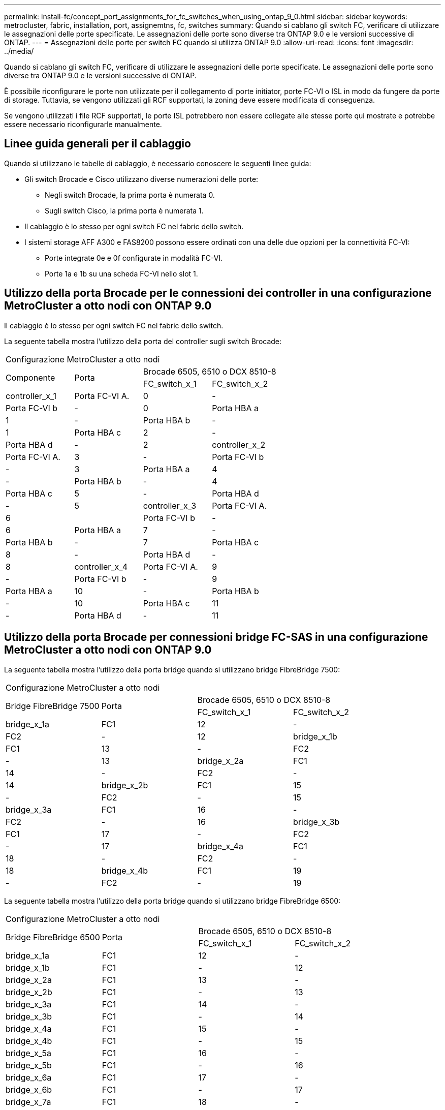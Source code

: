 ---
permalink: install-fc/concept_port_assignments_for_fc_switches_when_using_ontap_9_0.html 
sidebar: sidebar 
keywords: metrocluster, fabric, installation, port, assignemtns, fc, switches 
summary: Quando si cablano gli switch FC, verificare di utilizzare le assegnazioni delle porte specificate. Le assegnazioni delle porte sono diverse tra ONTAP 9.0 e le versioni successive di ONTAP. 
---
= Assegnazioni delle porte per switch FC quando si utilizza ONTAP 9.0
:allow-uri-read: 
:icons: font
:imagesdir: ../media/


[role="lead"]
Quando si cablano gli switch FC, verificare di utilizzare le assegnazioni delle porte specificate. Le assegnazioni delle porte sono diverse tra ONTAP 9.0 e le versioni successive di ONTAP.

È possibile riconfigurare le porte non utilizzate per il collegamento di porte initiator, porte FC-VI o ISL in modo da fungere da porte di storage. Tuttavia, se vengono utilizzati gli RCF supportati, la zoning deve essere modificata di conseguenza.

Se vengono utilizzati i file RCF supportati, le porte ISL potrebbero non essere collegate alle stesse porte qui mostrate e potrebbe essere necessario riconfigurarle manualmente.



== Linee guida generali per il cablaggio

Quando si utilizzano le tabelle di cablaggio, è necessario conoscere le seguenti linee guida:

* Gli switch Brocade e Cisco utilizzano diverse numerazioni delle porte:
+
** Negli switch Brocade, la prima porta è numerata 0.
** Sugli switch Cisco, la prima porta è numerata 1.


* Il cablaggio è lo stesso per ogni switch FC nel fabric dello switch.
* I sistemi storage AFF A300 e FAS8200 possono essere ordinati con una delle due opzioni per la connettività FC-VI:
+
** Porte integrate 0e e 0f configurate in modalità FC-VI.
** Porte 1a e 1b su una scheda FC-VI nello slot 1.






== Utilizzo della porta Brocade per le connessioni dei controller in una configurazione MetroCluster a otto nodi con ONTAP 9.0

Il cablaggio è lo stesso per ogni switch FC nel fabric dello switch.

La seguente tabella mostra l'utilizzo della porta del controller sugli switch Brocade:

|===


4+| Configurazione MetroCluster a otto nodi 


.2+| Componente .2+| Porta 2+| Brocade 6505, 6510 o DCX 8510-8 


| FC_switch_x_1 | FC_switch_x_2 


 a| 
controller_x_1
 a| 
Porta FC-VI A.
 a| 
0
 a| 
-



 a| 
Porta FC-VI b
 a| 
-
 a| 
0



 a| 
Porta HBA a
 a| 
1
 a| 
-



 a| 
Porta HBA b
 a| 
-
 a| 
1



 a| 
Porta HBA c
 a| 
2
 a| 
-



 a| 
Porta HBA d
 a| 
-
 a| 
2



 a| 
controller_x_2
 a| 
Porta FC-VI A.
 a| 
3
 a| 
-



 a| 
Porta FC-VI b
 a| 
-
 a| 
3



 a| 
Porta HBA a
 a| 
4
 a| 
-



 a| 
Porta HBA b
 a| 
-
 a| 
4



 a| 
Porta HBA c
 a| 
5
 a| 
-



 a| 
Porta HBA d
 a| 
-
 a| 
5



 a| 
controller_x_3
 a| 
Porta FC-VI A.
 a| 
6
 a| 



 a| 
Porta FC-VI b
 a| 
-
 a| 
6



 a| 
Porta HBA a
 a| 
7
 a| 
-



 a| 
Porta HBA b
 a| 
-
 a| 
7



 a| 
Porta HBA c
 a| 
8
 a| 
-



 a| 
Porta HBA d
 a| 
-
 a| 
8



 a| 
controller_x_4
 a| 
Porta FC-VI A.
 a| 
9
 a| 
-



 a| 
Porta FC-VI b
 a| 
-
 a| 
9



 a| 
Porta HBA a
 a| 
10
 a| 
-



 a| 
Porta HBA b
 a| 
-
 a| 
10



 a| 
Porta HBA c
 a| 
11
 a| 
-



 a| 
Porta HBA d
 a| 
-
 a| 
11

|===


== Utilizzo della porta Brocade per connessioni bridge FC-SAS in una configurazione MetroCluster a otto nodi con ONTAP 9.0

La seguente tabella mostra l'utilizzo della porta bridge quando si utilizzano bridge FibreBridge 7500:

|===


4+| Configurazione MetroCluster a otto nodi 


.2+| Bridge FibreBridge 7500 .2+| Porta 2+| Brocade 6505, 6510 o DCX 8510-8 


| FC_switch_x_1 | FC_switch_x_2 


 a| 
bridge_x_1a
 a| 
FC1
 a| 
12
 a| 
-



 a| 
FC2
 a| 
-
 a| 
12



 a| 
bridge_x_1b
 a| 
FC1
 a| 
13
 a| 
-



 a| 
FC2
 a| 
-
 a| 
13



 a| 
bridge_x_2a
 a| 
FC1
 a| 
14
 a| 
-



 a| 
FC2
 a| 
-
 a| 
14



 a| 
bridge_x_2b
 a| 
FC1
 a| 
15
 a| 
-



 a| 
FC2
 a| 
-
 a| 
15



 a| 
bridge_x_3a
 a| 
FC1
 a| 
16
 a| 
-



 a| 
FC2
 a| 
-
 a| 
16



 a| 
bridge_x_3b
 a| 
FC1
 a| 
17
 a| 
-



 a| 
FC2
 a| 
-
 a| 
17



 a| 
bridge_x_4a
 a| 
FC1
 a| 
18
 a| 
-



 a| 
FC2
 a| 
-
 a| 
18



 a| 
bridge_x_4b
 a| 
FC1
 a| 
19
 a| 
-



 a| 
FC2
 a| 
-
 a| 
19

|===
La seguente tabella mostra l'utilizzo della porta bridge quando si utilizzano bridge FibreBridge 6500:

|===


4+| Configurazione MetroCluster a otto nodi 


.2+| Bridge FibreBridge 6500 .2+| Porta 2+| Brocade 6505, 6510 o DCX 8510-8 


| FC_switch_x_1 | FC_switch_x_2 


 a| 
bridge_x_1a
 a| 
FC1
 a| 
12
 a| 
-



 a| 
bridge_x_1b
 a| 
FC1
 a| 
-
 a| 
12



 a| 
bridge_x_2a
 a| 
FC1
 a| 
13
 a| 
-



 a| 
bridge_x_2b
 a| 
FC1
 a| 
-
 a| 
13



 a| 
bridge_x_3a
 a| 
FC1
 a| 
14
 a| 
-



 a| 
bridge_x_3b
 a| 
FC1
 a| 
-
 a| 
14



 a| 
bridge_x_4a
 a| 
FC1
 a| 
15
 a| 
-



 a| 
bridge_x_4b
 a| 
FC1
 a| 
-
 a| 
15



 a| 
bridge_x_5a
 a| 
FC1
 a| 
16
 a| 
-



 a| 
bridge_x_5b
 a| 
FC1
 a| 
-
 a| 
16



 a| 
bridge_x_6a
 a| 
FC1
 a| 
17
 a| 
-



 a| 
bridge_x_6b
 a| 
FC1
 a| 
-
 a| 
17



 a| 
bridge_x_7a
 a| 
FC1
 a| 
18
 a| 
-



 a| 
bridge_x_7b
 a| 
FC1
 a| 
-
 a| 
18



 a| 
bridge_x_8a
 a| 
FC1
 a| 
19
 a| 
-



 a| 
bridge_x_8b
 a| 
FC1
 a| 
-
 a| 
19

|===


== Utilizzo della porta Brocade per gli ISL in una configurazione MetroCluster a otto nodi con ONTAP 9.0

La seguente tabella mostra l'utilizzo della porta ISL:

|===


3+| Configurazione MetroCluster a otto nodi 


.2+| Porta ISL 2+| Brocade 6505, 6510 o DCX 8510-8 


| FC_switch_x_1 | FC_switch_x_2 


 a| 
Porta ISL 1
 a| 
20
 a| 
20



 a| 
Porta ISL 2
 a| 
21
 a| 
21



 a| 
Porta ISL 3
 a| 
22
 a| 
22



 a| 
Porta ISL 4
 a| 
23
 a| 
23

|===


== Utilizzo della porta Brocade per i controller in una configurazione MetroCluster a quattro nodi con ONTAP 9.0

Il cablaggio è lo stesso per ogni switch FC nel fabric dello switch.

|===


4+| Configurazione MetroCluster a quattro nodi 


.2+| Componente .2+| Porta 2+| Brocade 6505, 6510 o DCX 8510-8 


| FC_switch_x_1 | FC_switch_x_2 


 a| 
controller_x_1
 a| 
Porta FC-VI A.
 a| 
0
 a| 
-



 a| 
Porta FC-VI b
 a| 
-
 a| 
0



 a| 
Porta HBA a
 a| 
1
 a| 
-



 a| 
Porta HBA b
 a| 
-
 a| 
1



 a| 
Porta HBA c
 a| 
2
 a| 
-



 a| 
Porta HBA d
 a| 
-
 a| 
2



 a| 
controller_x_2
 a| 
Porta FC-VI A.
 a| 
3
 a| 
-



 a| 
Porta FC-VI b
 a| 
-
 a| 
3



 a| 
Porta HBA a
 a| 
4
 a| 
-



 a| 
Porta HBA b
 a| 
-
 a| 
4



 a| 
Porta HBA c
 a| 
5
 a| 
-



 a| 
Porta HBA d
 a| 
-
 a| 
5

|===


== Utilizzo della porta Brocade per bridge in una configurazione MetroCluster a quattro nodi con ONTAP 9.0

Il cablaggio è lo stesso per ogni switch FC nel fabric dello switch.

La seguente tabella mostra l'utilizzo della porta bridge fino alla porta 17 quando si utilizzano bridge FibreBridge 7500. È possibile cablare altri bridge alle porte da 18 a 23.

|===


6+| Configurazione MetroCluster a quattro nodi 


.2+| Bridge FibreBridge 7500 .2+| Porta 2+| Brocade 6510 o DCX 8510-8 2+| Brocade 6505 


| FC_switch_x_1 | FC_switch_x_2 | FC_switch_x_1 | FC_switch_x_2 


 a| 
bridge_x_1a
 a| 
FC1
 a| 
6
 a| 
-
 a| 
6
 a| 
-



 a| 
FC2
 a| 
-
 a| 
6
 a| 
-
 a| 
6



 a| 
bridge_x_1b
 a| 
FC1
 a| 
7
 a| 
-
 a| 
7
 a| 
-



 a| 
FC2
 a| 
-
 a| 
7
 a| 
-
 a| 
7



 a| 
bridge_x_2a
 a| 
FC1
 a| 
8
 a| 
-
 a| 
12
 a| 
-



 a| 
FC2
 a| 
-
 a| 
8
 a| 
-
 a| 
12



 a| 
bridge_x_2b
 a| 
FC1
 a| 
9
 a| 
-
 a| 
13
 a| 
-



 a| 
FC2
 a| 
-
 a| 
9
 a| 
-
 a| 
13



 a| 
bridge_x_3a
 a| 
FC1
 a| 
10
 a| 
-
 a| 
14
 a| 
-



 a| 
FC2
 a| 
-
 a| 
10
 a| 
-
 a| 
14



 a| 
bridge_x_3b
 a| 
FC1
 a| 
11
 a| 
-
 a| 
15
 a| 
-



 a| 
FC2
 a| 
-
 a| 
11
 a| 
-
 a| 
15



 a| 
bridge_x_4a
 a| 
FC1
 a| 
12
 a| 
-
 a| 
16
 a| 
-



 a| 
FC2
 a| 
-
 a| 
12
 a| 
-
 a| 
16



 a| 
bridge_x_4b
 a| 
FC1
 a| 
13
 a| 
-
 a| 
17
 a| 
-



 a| 
FC2
 a| 
-
 a| 
13
 a| 
-
 a| 
17



 a| 
 a| 
 a| 
è possibile cablare altri bridge attraverso la porta 19, quindi le porte da 24 a 47
 a| 
è possibile cablare altri bridge tramite la porta 23

|===
La seguente tabella mostra l'utilizzo della porta bridge quando si utilizzano bridge FibreBridge 6500:

|===


6+| Configurazione MetroCluster a quattro nodi 


.2+| Bridge FibreBridge 6500 .2+| Porta 2+| Brocade 6510, DCX 8510-8 2+| Brocade 6505 


| FC_switch_x_1 | FC_switch_x_2 | FC_switch_x_1 | FC_switch_x_2 


 a| 
bridge_x_1a
 a| 
FC1
 a| 
6
 a| 
-
 a| 
6
 a| 
-



 a| 
bridge_x_1b
 a| 
FC1
 a| 
-
 a| 
6
 a| 
-
 a| 
6



 a| 
bridge_x_2a
 a| 
FC1
 a| 
7
 a| 
-
 a| 
7
 a| 
-



 a| 
bridge_x_2b
 a| 
FC1
 a| 
-
 a| 
7
 a| 
-
 a| 
7



 a| 
bridge_x_3a
 a| 
FC1
 a| 
8
 a| 
-
 a| 
12
 a| 
-



 a| 
bridge_x_3b
 a| 
FC1
 a| 
-
 a| 
8
 a| 
-
 a| 
12



 a| 
bridge_x_4a
 a| 
FC1
 a| 
9
 a| 
-
 a| 
13
 a| 
-



 a| 
bridge_x_4b
 a| 
FC1
 a| 
-
 a| 
9
 a| 
-
 a| 
13



 a| 
bridge_x_5a
 a| 
FC1
 a| 
10
 a| 
-
 a| 
14
 a| 
-



 a| 
bridge_x_5b
 a| 
FC1
 a| 
-
 a| 
10
 a| 
-
 a| 
14



 a| 
bridge_x_6a
 a| 
FC1
 a| 
11
 a| 
-
 a| 
15
 a| 
-



 a| 
bridge_x_6b
 a| 
FC1
 a| 
-
 a| 
11
 a| 
-
 a| 
15



 a| 
bridge_x_7a
 a| 
FC1
 a| 
12
 a| 
-
 a| 
16
 a| 
-



 a| 
bridge_x_7b
 a| 
FC1
 a| 
-
 a| 
12
 a| 
-
 a| 
16



 a| 
bridge_x_8a
 a| 
FC1
 a| 
13
 a| 
-
 a| 
17
 a| 
-



 a| 
bridge_x_8b
 a| 
FC1
 a| 
-
 a| 
13
 a| 
-
 a| 
17



 a| 
 a| 
 a| 
è possibile cablare altri bridge attraverso la porta 19, quindi le porte da 24 a 47
 a| 
è possibile cablare altri bridge tramite la porta 23

|===


== Utilizzo della porta Brocade per gli ISL in una configurazione MetroCluster a quattro nodi con ONTAP 9.0

La seguente tabella mostra l'utilizzo della porta ISL:

|===


5+| Configurazione MetroCluster a quattro nodi 


.2+| Porta ISL 2+| Brocade 6510, DCX 8510-8 2+| Brocade 6505 


| FC_switch_x_1 | FC_switch_x_2 | FC_switch_x_1 | FC_switch_x_2 


 a| 
Porta ISL 1
 a| 
20
 a| 
20
 a| 
8
 a| 
8



 a| 
Porta ISL 2
 a| 
21
 a| 
21
 a| 
9
 a| 
9



 a| 
Porta ISL 3
 a| 
22
 a| 
22
 a| 
10
 a| 
10



 a| 
Porta ISL 4
 a| 
23
 a| 
23
 a| 
11
 a| 
11

|===


== Utilizzo della porta Brocade per i controller in una configurazione MetroCluster a due nodi con ONTAP 9.0

Il cablaggio è lo stesso per ogni switch FC nel fabric dello switch.

|===


4+| Configurazione MetroCluster a due nodi 


.2+| Componente .2+| Porta 2+| Brocade 6505, 6510 o DCX 8510-8 


| FC_switch_x_1 | FC_switch_x_2 


 a| 
controller_x_1
 a| 
Porta FC-VI A.
 a| 
0
 a| 
-



 a| 
Porta FC-VI b
 a| 
-
 a| 
0



 a| 
Porta HBA a
 a| 
1
 a| 
-



 a| 
Porta HBA b
 a| 
-
 a| 
1



 a| 
Porta HBA c
 a| 
2
 a| 
-



 a| 
Porta HBA d
 a| 
-
 a| 
2

|===


== Utilizzo della porta Brocade per bridge in una configurazione MetroCluster a due nodi con ONTAP 9.0

Il cablaggio è lo stesso per ogni switch FC nel fabric dello switch.

La seguente tabella mostra l'utilizzo della porta bridge fino alla porta 17 quando si utilizzano bridge FibreBridge 7500. È possibile cablare altri bridge alle porte da 18 a 23.

|===


6+| Configurazione MetroCluster a due nodi 


.2+| Bridge FibreBridge 7500 .2+| Porta 2+| Brocade 6510, DCX 8510-8 2+| Brocade 6505 


| FC_switch_x_1 | FC_switch_x_2 | FC_switch_x_1 | FC_switch_x_2 


 a| 
bridge_x_1a
 a| 
FC1
 a| 
6
 a| 
-
 a| 
6
 a| 
-



 a| 
FC2
 a| 
-
 a| 
6
 a| 
-
 a| 
6



 a| 
bridge_x_1b
 a| 
FC1
 a| 
7
 a| 
-
 a| 
7
 a| 
-



 a| 
FC2
 a| 
-
 a| 
7
 a| 
-
 a| 
7



 a| 
bridge_x_2a
 a| 
FC1
 a| 
8
 a| 
-
 a| 
12
 a| 
-



 a| 
FC2
 a| 
-
 a| 
8
 a| 
-
 a| 
12



 a| 
bridge_x_2b
 a| 
FC1
 a| 
9
 a| 
-
 a| 
13
 a| 
-



 a| 
FC2
 a| 
-
 a| 
9
 a| 
-
 a| 
13



 a| 
bridge_x_3a
 a| 
FC1
 a| 
10
 a| 
-
 a| 
14
 a| 
-



 a| 
FC2
 a| 
-
 a| 
10
 a| 
-
 a| 
14



 a| 
bridge_x_3b
 a| 
FC1
 a| 
11
 a| 
-
 a| 
15
 a| 
-



 a| 
FC2
 a| 
-
 a| 
11
 a| 
-
 a| 
15



 a| 
bridge_x_4a
 a| 
FC1
 a| 
12
 a| 
-
 a| 
16
 a| 
-



 a| 
FC2
 a| 
-
 a| 
12
 a| 
-
 a| 
16



 a| 
bridge_x_4b
 a| 
FC1
 a| 
13
 a| 
-
 a| 
17
 a| 
-



 a| 
FC2
 a| 
-
 a| 
13
 a| 
-
 a| 
17



 a| 
 a| 
 a| 
è possibile cablare altri bridge attraverso la porta 19, quindi le porte da 24 a 47
 a| 
è possibile cablare altri bridge tramite la porta 23

|===
La seguente tabella mostra l'utilizzo della porta bridge quando si utilizzano bridge FibreBridge 6500:

|===


6+| Configurazione MetroCluster a due nodi 


.2+| Bridge FibreBridge 6500 .2+| Porta 2+| Brocade 6510, DCX 8510-8 2+| Brocade 6505 


| FC_switch_x_1 | FC_switch_x_2 | FC_switch_x_1 | FC_switch_x_2 


 a| 
bridge_x_1a
 a| 
FC1
 a| 
6
 a| 
-
 a| 
6
 a| 
-



 a| 
bridge_x_1b
 a| 
FC1
 a| 
-
 a| 
6
 a| 
-
 a| 
6



 a| 
bridge_x_2a
 a| 
FC1
 a| 
7
 a| 
-
 a| 
7
 a| 
-



 a| 
bridge_x_2b
 a| 
FC1
 a| 
-
 a| 
7
 a| 
-
 a| 
7



 a| 
bridge_x_3a
 a| 
FC1
 a| 
8
 a| 
-
 a| 
12
 a| 
-



 a| 
bridge_x_3b
 a| 
FC1
 a| 
-
 a| 
8
 a| 
-
 a| 
12



 a| 
bridge_x_4a
 a| 
FC1
 a| 
9
 a| 
-
 a| 
13
 a| 
-



 a| 
bridge_x_4b
 a| 
FC1
 a| 
-
 a| 
9
 a| 
-
 a| 
13



 a| 
bridge_x_5a
 a| 
FC1
 a| 
10
 a| 
-
 a| 
14
 a| 
-



 a| 
bridge_x_5b
 a| 
FC1
 a| 
-
 a| 
10
 a| 
-
 a| 
14



 a| 
bridge_x_6a
 a| 
FC1
 a| 
11
 a| 
-
 a| 
15
 a| 
-



 a| 
bridge_x_6b
 a| 
FC1
 a| 
-
 a| 
11
 a| 
-
 a| 
15



 a| 
bridge_x_7a
 a| 
FC1
 a| 
12
 a| 
-
 a| 
16
 a| 
-



 a| 
bridge_x_7b
 a| 
FC1
 a| 
-
 a| 
12
 a| 
-
 a| 
16



 a| 
bridge_x_8a
 a| 
FC1
 a| 
13
 a| 
-
 a| 
17
 a| 
-



 a| 
bridge_x_8b
 a| 
FC1
 a| 
-
 a| 
13
 a| 
-
 a| 
17



 a| 
 a| 
 a| 
è possibile cablare altri bridge attraverso la porta 19, quindi le porte da 24 a 47
 a| 
è possibile cablare altri bridge tramite la porta 23

|===


== Utilizzo della porta Brocade per gli ISL in una configurazione MetroCluster a due nodi con ONTAP 9.0

La seguente tabella mostra l'utilizzo della porta ISL:

|===


5+| Configurazione MetroCluster a due nodi 


.2+| Porta ISL 2+| Brocade 6510, DCX 8510-8 2+| Brocade 6505 


| FC_switch_x_1 | FC_switch_x_2 | FC_switch_x_1 | FC_switch_x_2 


 a| 
Porta ISL 1
 a| 
20
 a| 
20
 a| 
8
 a| 
8



 a| 
Porta ISL 2
 a| 
21
 a| 
21
 a| 
9
 a| 
9



 a| 
Porta ISL 3
 a| 
22
 a| 
22
 a| 
10
 a| 
10



 a| 
Porta ISL 4
 a| 
23
 a| 
23
 a| 
11
 a| 
11

|===


== Utilizzo delle porte Cisco per controller in una configurazione MetroCluster a otto nodi con ONTAP 9.0

La seguente tabella mostra l'utilizzo della porta del controller sugli switch Cisco:

|===


4+| Configurazione MetroCluster a otto nodi 


.2+| Componente .2+| Porta 2+| Cisco 9148 o 9148S 


| FC_switch_x_1 | FC_switch_x_2 


 a| 
controller_x_1
 a| 
Porta FC-VI A.
 a| 
1
 a| 
-



 a| 
Porta FC-VI b
 a| 
-
 a| 
1



 a| 
Porta HBA a
 a| 
2
 a| 
-



 a| 
Porta HBA b
 a| 
-
 a| 
2



 a| 
Porta HBA c
 a| 
3
 a| 
-



 a| 
Porta HBA d
 a| 
-
 a| 
3



 a| 
controller_x_2
 a| 
Porta FC-VI A.
 a| 
4
 a| 
-



 a| 
Porta FC-VI b
 a| 
-
 a| 
4



 a| 
Porta HBA a
 a| 
5
 a| 
-



 a| 
Porta HBA b
 a| 
-
 a| 
5



 a| 
Porta HBA c
 a| 
6
 a| 
-



 a| 
Porta HBA d
 a| 
-
 a| 
6



 a| 
controller_x_3
 a| 
Porta FC-VI A.
 a| 
7
 a| 



 a| 
Porta FC-VI b
 a| 
-
 a| 
7



 a| 
Porta HBA a
 a| 
8
 a| 
-



 a| 
Porta HBA b
 a| 
-
 a| 
8



 a| 
Porta HBA c
 a| 
9
 a| 
-



 a| 
Porta HBA d
 a| 
-
 a| 
9



 a| 
controller_x_4
 a| 
Porta FC-VI A.
 a| 
10
 a| 
-



 a| 
Porta FC-VI b
 a| 
-
 a| 
10



 a| 
Porta HBA a
 a| 
11
 a| 
-



 a| 
Porta HBA b
 a| 
-
 a| 
11



 a| 
Porta HBA c
 a| 
13
 a| 
-



 a| 
Porta HBA d
 a| 
-
 a| 
13

|===


== Utilizzo della porta Cisco per bridge FC-SAS in una configurazione MetroCluster a otto nodi con ONTAP 9.0

La seguente tabella mostra l'utilizzo della porta bridge fino alla porta 23 quando si utilizzano bridge FibreBridge 7500. È possibile collegare altri bridge utilizzando le porte da 25 a 48.

|===


4+| Configurazione MetroCluster a otto nodi 


.2+| Bridge FibreBridge 7500 .2+| Porta 2+| Cisco 9148 o 9148S 


| FC_switch_x_1 | FC_switch_x_2 


 a| 
bridge_x_1a
 a| 
FC1
 a| 
14
 a| 
14



 a| 
FC2
 a| 
-
 a| 
-



 a| 
bridge_x_1b
 a| 
FC1
 a| 
15
 a| 
15



 a| 
FC2
 a| 
-
 a| 
-



 a| 
bridge_x_2a
 a| 
FC1
 a| 
17
 a| 
17



 a| 
FC2
 a| 
-
 a| 
-



 a| 
bridge_x_2b
 a| 
FC1
 a| 
18
 a| 
18



 a| 
FC2
 a| 
-
 a| 
-



 a| 
bridge_x_3a
 a| 
FC1
 a| 
19
 a| 
19



 a| 
FC2
 a| 
-
 a| 
-



 a| 
bridge_x_3b
 a| 
FC1
 a| 
21
 a| 
21



 a| 
FC2
 a| 
-
 a| 
-



 a| 
bridge_x_4a
 a| 
FC1
 a| 
22
 a| 
22



 a| 
FC2
 a| 
-
 a| 
-



 a| 
bridge_x_4b
 a| 
FC1
 a| 
23
 a| 
23



 a| 
FC2
 a| 
-
 a| 
-



 a| 
È possibile collegare altri bridge utilizzando le porte da 25 a 48 seguendo lo stesso schema.

|===
La seguente tabella mostra l'utilizzo della porta bridge fino alla porta 23 quando si utilizzano bridge FibreBridge 6500. È possibile collegare altri bridge utilizzando le porte 25-48.

|===


4+| Nodo MetroCluster otto 


.2+| Bridge FibreBridge 6500 .2+| Porta 2+| Cisco 9148 o 9148S 


| FC_switch_x_1 | FC_switch_x_2 


 a| 
bridge_x_1a
 a| 
FC1
 a| 
14
 a| 
-



 a| 
bridge_x_1b
 a| 
FC1
 a| 
-
 a| 
14



 a| 
bridge_x_2a
 a| 
FC1
 a| 
15
 a| 
-



 a| 
bridge_x_2b
 a| 
FC1
 a| 
-
 a| 
15



 a| 
bridge_x_3a
 a| 
FC1
 a| 
17
 a| 
-



 a| 
bridge_x_3b
 a| 
FC1
 a| 
-
 a| 
17



 a| 
bridge_x_4a
 a| 
FC1
 a| 
18
 a| 
-



 a| 
bridge_x_4b
 a| 
FC1
 a| 
-
 a| 
18



 a| 
bridge_x_5a
 a| 
FC1
 a| 
19
 a| 
-



 a| 
bridge_x_5b
 a| 
FC1
 a| 
-
 a| 
19



 a| 
bridge_x_6a
 a| 
FC1
 a| 
21
 a| 
-



 a| 
bridge_x_6b
 a| 
FC1
 a| 
-
 a| 
21



 a| 
bridge_x_7a
 a| 
FC1
 a| 
22
 a| 
-



 a| 
bridge_x_7b
 a| 
FC1
 a| 
-
 a| 
22



 a| 
bridge_x_8a
 a| 
FC1
 a| 
23
 a| 
-



 a| 
bridge_x_8b
 a| 
FC1
 a| 
-
 a| 
23



 a| 
È possibile collegare altri bridge utilizzando le porte da 25 a 48 seguendo lo stesso schema.

|===


== Utilizzo delle porte Cisco per gli ISL in una configurazione MetroCluster a otto nodi con ONTAP 9.0

La seguente tabella mostra l'utilizzo della porta ISL:

|===


3+| Configurazione MetroCluster a otto nodi 


.2+| Porta ISL 2+| Cisco 9148 o 9148S 


| FC_switch_x_1 | FC_switch_x_2 


 a| 
Porta ISL 1
 a| 
12
 a| 
12



 a| 
Porta ISL 2
 a| 
16
 a| 
16



 a| 
Porta ISL 3
 a| 
20
 a| 
20



 a| 
Porta ISL 4
 a| 
24
 a| 
24

|===


== Utilizzo della porta Cisco per controller in una configurazione MetroCluster a quattro nodi

Il cablaggio è lo stesso per ogni switch FC nel fabric dello switch.

La seguente tabella mostra l'utilizzo della porta del controller sugli switch Cisco:

|===


4+| Configurazione MetroCluster a quattro nodi 


.2+| Componente .2+| Porta 2+| Cisco 9148, 9148S o 9250i 


| FC_switch_x_1 | FC_switch_x_2 


 a| 
controller_x_1
 a| 
Porta FC-VI A.
 a| 
1
 a| 
-



 a| 
Porta FC-VI b
 a| 
-
 a| 
1



 a| 
Porta HBA a
 a| 
2
 a| 
-



 a| 
Porta HBA b
 a| 
-
 a| 
2



 a| 
Porta HBA c
 a| 
3
 a| 
-



 a| 
Porta HBA d
 a| 
-
 a| 
3



 a| 
controller_x_2
 a| 
Porta FC-VI A.
 a| 
4
 a| 
-



 a| 
Porta FC-VI b
 a| 
-
 a| 
4



 a| 
Porta HBA a
 a| 
5
 a| 
-



 a| 
Porta HBA b
 a| 
-
 a| 
5



 a| 
Porta HBA c
 a| 
6
 a| 
-



 a| 
Porta HBA d
 a| 
-
 a| 
6

|===


== Utilizzo della porta Cisco per bridge FC-SAS in una configurazione MetroCluster a quattro nodi con ONTAP 9.0

La seguente tabella mostra l'utilizzo della porta bridge fino alla porta 14 quando si utilizzano bridge FibreBridge 7500. È possibile collegare ulteriori bridge alle porte da 15 a 32 seguendo lo stesso schema.

|===


4+| Configurazione MetroCluster a quattro nodi 


.2+| Bridge FibreBridge 7500 .2+| Porta 2+| Cisco 9148, 9148S o 9250i 


| FC_switch_x_1 | FC_switch_x_2 


 a| 
bridge_x_1a
 a| 
FC1
 a| 
7
 a| 
-



 a| 
FC2
 a| 
-
 a| 
7



 a| 
bridge_x_1b
 a| 
FC1
 a| 
8
 a| 
-



 a| 
FC2
 a| 
-
 a| 
8



 a| 
bridge_x_2a
 a| 
FC1
 a| 
9
 a| 
-



 a| 
FC2
 a| 
-
 a| 
9



 a| 
bridge_x_2b
 a| 
FC1
 a| 
10
 a| 
-



 a| 
FC2
 a| 
-
 a| 
10



 a| 
bridge_x_3a
 a| 
FC1
 a| 
11
 a| 
-



 a| 
FC2
 a| 
-
 a| 
11



 a| 
bridge_x_3b
 a| 
FC1
 a| 
12
 a| 
-



 a| 
FC2
 a| 
-
 a| 
12



 a| 
bridge_x_4a
 a| 
FC1
 a| 
13
 a| 
-



 a| 
FC2
 a| 
-
 a| 
13



 a| 
bridge_x_4b
 a| 
FC1
 a| 
14
 a| 
-



 a| 
FC2
 a| 
-
 a| 
14

|===
La seguente tabella mostra l'utilizzo della porta bridge quando si utilizza il bridge FibreBridge 6500 fino alla porta 14. È possibile collegare ulteriori bridge alle porte da 15 a 32 seguendo lo stesso schema.

|===


4+| Configurazione MetroCluster a quattro nodi 


.2+| Bridge FibreBridge 6500 .2+| Porta 2+| Cisco 9148, 9148S o 9250i 


| FC_switch_x_1 | FC_switch_x_2 


 a| 
bridge_x_1a
 a| 
FC1
 a| 
7
 a| 
-



 a| 
bridge_x_1b
 a| 
FC1
 a| 
-
 a| 
7



 a| 
bridge_x_2a
 a| 
FC1
 a| 
8
 a| 
-



 a| 
bridge_x_2b
 a| 
FC1
 a| 
-
 a| 
8



 a| 
bridge_x_3a
 a| 
FC1
 a| 
9
 a| 
-



 a| 
bridge_x_3b
 a| 
FC1
 a| 
-
 a| 
9



 a| 
bridge_x_4a
 a| 
FC1
 a| 
10
 a| 
-



 a| 
bridge_x_4b
 a| 
FC1
 a| 
-
 a| 
10



 a| 
bridge_x_5a
 a| 
FC1
 a| 
11
 a| 
-



 a| 
bridge_x_5b
 a| 
FC1
 a| 
-
 a| 
11



 a| 
bridge_x_6a
 a| 
FC1
 a| 
12
 a| 
-



 a| 
bridge_x_6b
 a| 
FC1
 a| 
-
 a| 
12



 a| 
bridge_x_7a
 a| 
FC1
 a| 
13
 a| 
-



 a| 
bridge_x_7b
 a| 
FC1
 a| 
-
 a| 
13



 a| 
bridge_x_8a
 a| 
FC1
 a| 
14
 a| 
-



 a| 
bridge_x_8b
 a| 
FC1
 a| 
-
 a| 
14



 a| 
È possibile collegare ulteriori bridge alle porte da 15 a 32 seguendo lo stesso schema.

|===


== Utilizzo delle porte Cisco 9148 e 9148S per gli ISL in una configurazione MetroCluster a quattro nodi con ONTAP 9.0

Il cablaggio è lo stesso per ogni switch FC nel fabric dello switch.

La seguente tabella mostra l'utilizzo della porta ISL:

|===


3+| Configurazione MetroCluster a quattro nodi 


.2+| Porta ISL 2+| Cisco 9148 o 9148S 


| FC_switch_x_1 | FC_switch_x_2 


 a| 
Porta ISL 1
 a| 
36
 a| 
36



 a| 
Porta ISL 2
 a| 
40
 a| 
40



 a| 
Porta ISL 3
 a| 
44
 a| 
44



 a| 
Porta ISL 4
 a| 
48
 a| 
48

|===


== Utilizzo della porta Cisco 9250i per gli ISL in una configurazione MetroCluster a quattro nodi con ONTAP 9.0

Lo switch Cisco 9250i utilizza le porte FCIP per ISL.

Le porte da 40 a 48 sono porte da 10 GbE e non vengono utilizzate nella configurazione MetroCluster.



== Utilizzo della porta Cisco per i controller in una configurazione MetroCluster a due nodi

Il cablaggio è lo stesso per ogni switch FC nel fabric dello switch.

La seguente tabella mostra l'utilizzo della porta del controller sugli switch Cisco:

|===


4+| Configurazione MetroCluster a due nodi 


.2+| Componente .2+| Porta 2+| Cisco 9148, 9148S o 9250i 


| FC_switch_x_1 | FC_switch_x_2 


 a| 
controller_x_1
 a| 
Porta FC-VI A.
 a| 
1
 a| 
-



 a| 
Porta FC-VI b
 a| 
-
 a| 
1



 a| 
Porta HBA a
 a| 
2
 a| 
-



 a| 
Porta HBA b
 a| 
-
 a| 
2



 a| 
Porta HBA c
 a| 
3
 a| 
-



 a| 
Porta HBA d
 a| 
-
 a| 
3

|===


== Utilizzo della porta Cisco per bridge FC-SAS in una configurazione MetroCluster a due nodi con ONTAP 9.0

La seguente tabella mostra l'utilizzo della porta bridge fino alla porta 14 quando si utilizzano bridge FibreBridge 7500. È possibile collegare ulteriori bridge alle porte da 15 a 32 seguendo lo stesso schema.

|===


4+| Configurazione MetroCluster a due nodi 


.2+| Bridge FibreBridge 7500 .2+| Porta 2+| Cisco 9148, 9148S o 9250i 


| FC_switch_x_1 | FC_switch_x_2 


 a| 
bridge_x_1a
 a| 
FC1
 a| 
7
 a| 
-



 a| 
FC2
 a| 
-
 a| 
7



 a| 
bridge_x_1b
 a| 
FC1
 a| 
8
 a| 
-



 a| 
FC2
 a| 
-
 a| 
8



 a| 
bridge_x_2a
 a| 
FC1
 a| 
9
 a| 
-



 a| 
FC2
 a| 
-
 a| 
9



 a| 
bridge_x_2b
 a| 
FC1
 a| 
10
 a| 
-



 a| 
FC2
 a| 
-
 a| 
10



 a| 
bridge_x_3a
 a| 
FC1
 a| 
11
 a| 
-



 a| 
FC2
 a| 
-
 a| 
11



 a| 
bridge_x_3b
 a| 
FC1
 a| 
12
 a| 
-



 a| 
FC2
 a| 
-
 a| 
12



 a| 
bridge_x_4a
 a| 
FC1
 a| 
13
 a| 
-



 a| 
FC2
 a| 
-
 a| 
13



 a| 
bridge_x_4b
 a| 
FC1
 a| 
14
 a| 
-



 a| 
FC2
 a| 
-
 a| 
14

|===
La seguente tabella mostra l'utilizzo della porta bridge quando si utilizza il bridge FibreBridge 6500 fino alla porta 14. È possibile collegare ulteriori bridge alle porte da 15 a 32 seguendo lo stesso schema.

|===


4+| Configurazione MetroCluster a due nodi 


.2+| Bridge FibreBridge 6500 .2+| Porta 2+| Cisco 9148, 9148S o 9250i 


| FC_switch_x_1 | FC_switch_x_2 


 a| 
bridge_x_1a
 a| 
FC1
 a| 
7
 a| 
-



 a| 
bridge_x_1b
 a| 
FC1
 a| 
-
 a| 
7



 a| 
bridge_x_2a
 a| 
FC1
 a| 
8
 a| 
-



 a| 
bridge_x_2b
 a| 
FC1
 a| 
-
 a| 
8



 a| 
bridge_x_3a
 a| 
FC1
 a| 
9
 a| 
-



 a| 
bridge_x_3b
 a| 
FC1
 a| 
-
 a| 
9



 a| 
bridge_x_4a
 a| 
FC1
 a| 
10
 a| 
-



 a| 
bridge_x_4b
 a| 
FC1
 a| 
-
 a| 
10



 a| 
bridge_x_5a
 a| 
FC1
 a| 
11
 a| 
-



 a| 
bridge_x_5b
 a| 
FC1
 a| 
-
 a| 
11



 a| 
bridge_x_6a
 a| 
FC1
 a| 
12
 a| 
-



 a| 
bridge_x_6b
 a| 
FC1
 a| 
-
 a| 
12



 a| 
bridge_x_7a
 a| 
FC1
 a| 
13
 a| 
-



 a| 
bridge_x_7b
 a| 
FC1
 a| 
-
 a| 
13



 a| 
bridge_x_8a
 a| 
FC1
 a| 
14
 a| 
-



 a| 
bridge_x_8b
 a| 
FC1
 a| 
-
 a| 
14



 a| 
È possibile collegare ulteriori bridge alle porte da 15 a 32 seguendo lo stesso schema.

|===


== Utilizzo delle porte Cisco 9148 o 9148S per gli ISL in una configurazione MetroCluster a due nodi con ONTAP 9.0

Il cablaggio è lo stesso per ogni switch FC nel fabric dello switch.

La seguente tabella mostra l'utilizzo della porta ISL:

|===


3+| Configurazione MetroCluster a due nodi 


.2+| Porta ISL 2+| Cisco 9148 o 9148S 


| FC_switch_x_1 | FC_switch_x_2 


 a| 
Porta ISL 1
 a| 
36
 a| 
36



 a| 
Porta ISL 2
 a| 
40
 a| 
40



 a| 
Porta ISL 3
 a| 
44
 a| 
44



 a| 
Porta ISL 4
 a| 
48
 a| 
48

|===


== Utilizzo della porta Cisco 9250i per gli ISL in una configurazione MetroCluster a due nodi con ONTAP 9.0

Lo switch Cisco 9250i utilizza le porte FCIP per ISL.

Le porte da 40 a 48 sono porte da 10 GbE e non vengono utilizzate nella configurazione MetroCluster.
